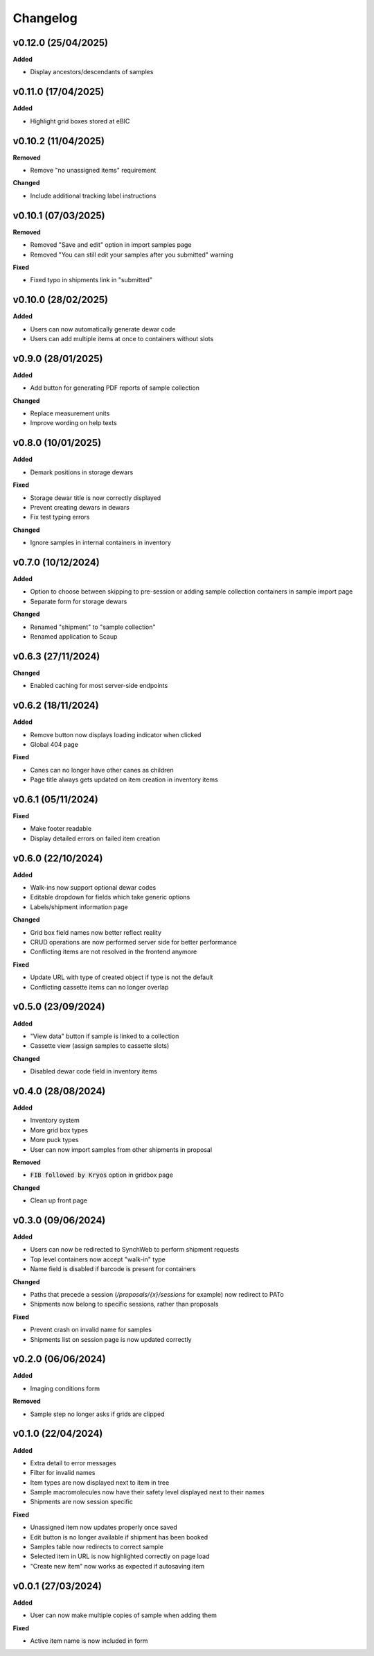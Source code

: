 ==========
Changelog
==========
+++++++++
v0.12.0 (25/04/2025)
+++++++++

**Added**

- Display ancestors/descendants of samples

+++++++++
v0.11.0 (17/04/2025)
+++++++++

**Added**

- Highlight grid boxes stored at eBIC

+++++++++
v0.10.2 (11/04/2025)
+++++++++

**Removed**

- Remove "no unassigned items" requirement

**Changed**

- Include additional tracking label instructions

+++++++++
v0.10.1 (07/03/2025)
+++++++++

**Removed**

- Removed "Save and edit" option in import samples page
- Removed "You can still edit your samples after you submitted" warning

**Fixed**

- Fixed typo in shipments link in "submitted"

+++++++++
v0.10.0 (28/02/2025)
+++++++++

**Added**

- Users can now automatically generate dewar code
- Users can add multiple items at once to containers without slots 

+++++++++
v0.9.0 (28/01/2025)
+++++++++

**Added**

- Add button for generating PDF reports of sample collection

**Changed**

- Replace measurement units
- Improve wording on help texts

+++++++++
v0.8.0 (10/01/2025)
+++++++++

**Added**

- Demark positions in storage dewars

**Fixed**

- Storage dewar title is now correctly displayed
- Prevent creating dewars in dewars
- Fix test typing errors

**Changed**

- Ignore samples in internal containers in inventory

+++++++++
v0.7.0 (10/12/2024)
+++++++++

**Added**

- Option to choose between skipping to pre-session or adding sample collection containers in sample import page
- Separate form for storage dewars

**Changed**

- Renamed "shipment" to "sample collection"
- Renamed application to Scaup

+++++++++
v0.6.3 (27/11/2024)
+++++++++

**Changed**

- Enabled caching for most server-side endpoints

+++++++++
v0.6.2 (18/11/2024)
+++++++++

**Added**

- Remove button now displays loading indicator when clicked
- Global 404 page

**Fixed**

- Canes can no longer have other canes as children
- Page title always gets updated on item creation in inventory items

+++++++++
v0.6.1 (05/11/2024)
+++++++++

**Fixed**

- Make footer readable
- Display detailed errors on failed item creation

+++++++++
v0.6.0 (22/10/2024)
+++++++++

**Added**

- Walk-ins now support optional dewar codes
- Editable dropdown for fields which take generic options
- Labels/shipment information page

**Changed**

- Grid box field names now better reflect reality
- CRUD operations are now performed server side for better performance
- Conflicting items are not resolved in the frontend anymore

**Fixed**

- Update URL with type of created object if type is not the default
- Conflicting cassette items can no longer overlap

+++++++++
v0.5.0 (23/09/2024)
+++++++++

**Added**

- "View data" button if sample is linked to a collection
- Cassette view (assign samples to cassette slots)

**Changed**

- Disabled dewar code field in inventory items


+++++++++
v0.4.0 (28/08/2024)
+++++++++

**Added**

- Inventory system
- More grid box types
- More puck types
- User can now import samples from other shipments in proposal

**Removed**

- :code:`FIB followed by Kryos` option in gridbox page

**Changed**

- Clean up front page

+++++++++
v0.3.0 (09/06/2024)
+++++++++

**Added**

- Users can now be redirected to SynchWeb to perform shipment requests
- Top level containers now accept "walk-in" type
- Name field is disabled if barcode is present for containers

**Changed**

- Paths that precede a session (`/proposals/{x}/sessions` for example) now redirect to PATo
- Shipments now belong to specific sessions, rather than proposals

**Fixed**

- Prevent crash on invalid name for samples
- Shipments list on session page is now updated correctly

+++++++++
v0.2.0 (06/06/2024)
+++++++++

**Added**

- Imaging conditions form

**Removed**

- Sample step no longer asks if grids are clipped

+++++++++
v0.1.0 (22/04/2024)
+++++++++

**Added**

- Extra detail to error messages
- Filter for invalid names
- Item types are now displayed next to item in tree
- Sample macromolecules now have their safety level displayed next to their names
- Shipments are now session specific

**Fixed**

- Unassigned item now updates properly once saved
- Edit button is no longer available if shipment has been booked
- Samples table now redirects to correct sample
- Selected item in URL is now highlighted correctly on page load
- "Create new item" now works as expected if autosaving item

+++++++++
v0.0.1 (27/03/2024)
+++++++++

**Added**

- User can now make multiple copies of sample when adding them 

**Fixed**

- Active item name is now included in form
